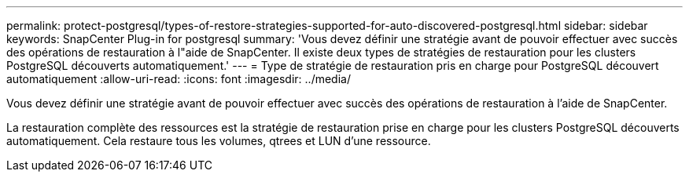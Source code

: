 ---
permalink: protect-postgresql/types-of-restore-strategies-supported-for-auto-discovered-postgresql.html 
sidebar: sidebar 
keywords: SnapCenter Plug-in for postgresql 
summary: 'Vous devez définir une stratégie avant de pouvoir effectuer avec succès des opérations de restauration à l"aide de SnapCenter.  Il existe deux types de stratégies de restauration pour les clusters PostgreSQL découverts automatiquement.' 
---
= Type de stratégie de restauration pris en charge pour PostgreSQL découvert automatiquement
:allow-uri-read: 
:icons: font
:imagesdir: ../media/


[role="lead"]
Vous devez définir une stratégie avant de pouvoir effectuer avec succès des opérations de restauration à l'aide de SnapCenter.

La restauration complète des ressources est la stratégie de restauration prise en charge pour les clusters PostgreSQL découverts automatiquement.  Cela restaure tous les volumes, qtrees et LUN d'une ressource.
